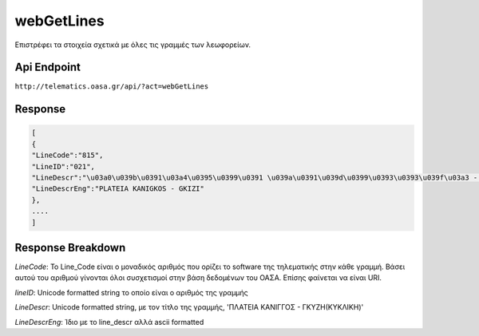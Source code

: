 webGetLines
===========

Επιστρέφει τα στοιχεία σχετικά με όλες τις γραμμές των λεωφορείων.


Api Endpoint
------------

``http://telematics.oasa.gr/api/?act=webGetLines``


Response
--------

.. code-block:: python

   [
   {
   "LineCode":"815",
   "LineID":"021",
   "LineDescr":"\u03a0\u039b\u0391\u03a4\u0395\u0399\u0391 \u039a\u0391\u039d\u0399\u0393\u0393\u039f\u03a3 - \u0393\u039a\u03a5\u0396H",
   "LineDescrEng":"PLATEIA KANIGKOS - GKIZI"
   },
   ....
   ]



Response Breakdown
------------------

*LineCode*: Το Line_Code είναι ο μοναδικός αριθμός που ορίζει το software της τηλεματικής στην κάθε γραμμή.
Βάσει αυτού του αριθμού γίνονται όλοι συσχετισμοί στην βάση δεδομένων του ΟΑΣΑ. Επίσης φαίνεται να είναι URI.

*lineID*: Unicode formatted string το οποίο είναι ο αριθμός της γραμμής

*LineDescr*: Unicode formatted string, με τον τίτλο της γραμμής, 'ΠΛΑΤΕΙΑ ΚΑΝΙΓΓΟΣ - ΓΚΥΖH(ΚΥΚΛΙΚΗ)'

*LineDescrEng*: Ίδιο με το line_descr αλλά ascii formatted
